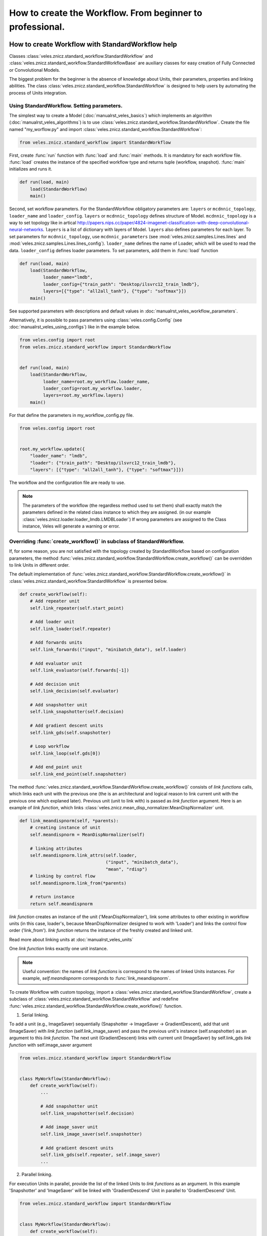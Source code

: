 ==========================================================
How to create the Workflow. From beginner to professional.
==========================================================

How to create Workflow with StandardWorkflow help
:::::::::::::::::::::::::::::::::::::::::::::::::

Classes :class:`veles.znicz.standard_workflow.StandardWorkflow` and
:class:`veles.znicz.standard_workflow.StandardWorkflowBase` are auxiliary
classes for easy creation of Fully Connected or Convolutional Models.

The biggest problem for the beginner is the absence of knowledge about Units,
their parameters, properties and linking abilities. The class :class:`veles.znicz.standard_workflow.StandardWorkflow`
is designed to help users by automating the process of Units integration.


Using StandardWorkflow. Setting parameters.
-------------------------------------------

The simplest way to create a Model (:doc:`manualrst_veles_basics`) which
implements an algorithm (:doc:`manualrst_veles_algorithms`) is to use
:class:`veles.znicz.standard_workflow.StandardWorkflow`. Create the file
named "my_worflow.py" and import :class:`veles.znicz.standard_workflow.StandardWorkflow`:

.. code-block:: python

   from veles.znicz.standard_workflow import StandardWorkflow

First, create :func:`run` function with :func:`load` and
:func:`main` methods. It is mandatory for each workflow file. :func:`load`
creates the instance of the specified workflow type and returns tuple
(workflow, snapshot). :func:`main` initializes and runs it.

.. code-block:: python

   def run(load, main)
       load(StandardWorkflow)
       main()

Second, set workflow parameters.
For the StandardWorkflow obligatory parameters are: ``layers`` or ``mcdnnic_topology``,
``loader_name`` and ``loader_config``. ``layers`` or ``mcdnnic_topology``
defines structure of Model. ``mcdnnic_topology`` is a way to set topology like
in artical http://papers.nips.cc/paper/4824-imagenet-classification-with-deep-convolutional-neural-networks.
``layers`` is a list of dictionary with layers of Model. ``layers`` also
defines parameters for each layer. To set parameters for ``mcdnnic_topology``,
use ``mcdnnic_parameters`` (see :mod:`veles.znicz.samples.Lines.lines` and :mod:`veles.znicz.samples.Lines.lines_config`).
``loader_name`` defines the name of Loader, which will be used to read the data.
``loader_config`` defines loader parameters. To set parameters, add them
in :func:`load` function

.. code-block:: python

   def run(load, main)
       load(StandardWorkflow,
            loader_name="lmdb",
            loader_config={"train_path": "Desktop/ilsvrc12_train_lmdb"},
            layers=[{"type": "all2all_tanh"}, {"type": "softmax"}])
       main()

See supported parameters with descriptions and default
values in :doc:`manualrst_veles_workflow_parameters`.

Alternatively, it is possible to pass parameters using :class:`veles.config.Config` (see
:doc:`manualrst_veles_using_configs`) like in the example below.

.. code-block:: python

  from veles.config import root
  from veles.znicz.standard_workflow import StandardWorkflow


  def run(load, main)
      load(StandardWorkflow,
           loader_name=root.my_workflow.loader_name,
           loader_config=root.my_workflow.loader,
           layers=root.my_workflow.layers)
      main()


For that define the parameters in my_workflow_config.py file.

.. code-block:: python

  from veles.config import root


  root.my_workflow.update({
      "loader_name": "lmdb",
      "loader": {"train_path": "Desktop/ilsvrc12_train_lmdb"},
      "layers": [{"type": "all2all_tanh"}, {"type": "softmax"}]})


The workflow and the configuration file are ready to use.

.. note:: The parameters of the workflow (the regardless method used to set them)
   shall exactly match the parameters defined in the related class instance to which they
   are assigned. (in our example :class:`veles.znicz.loader.loader_lmdb.LMDBLoader`)
   If wrong parameters are assigned to the Class instance, Veles will generate a
   warning or error.


Overriding :func:`create_workflow()` in subclass of StandardWorkflow.
---------------------------------------------------------------------

If, for some reason, you are not satisfied with the topology created by StandardWorkflow
based on configuration parameters, the method
:func:`veles.znicz.standard_workflow.StandardWorkflow.create_workflow()`
can be overridden to link Units in different order.

The default implementation of
:func:`veles.znicz.standard_workflow.StandardWorkflow.create_workflow()` in
:class:`veles.znicz.standard_workflow.StandardWorkflow` is presented below.

.. code-block:: python

  def create_workflow(self):
      # Add repeater unit
      self.link_repeater(self.start_point)

      # Add loader unit
      self.link_loader(self.repeater)

      # Add forwards units
      self.link_forwards(("input", "minibatch_data"), self.loader)

      # Add evaluator unit
      self.link_evaluator(self.forwards[-1])

      # Add decision unit
      self.link_decision(self.evaluator)

      # Add snapshotter unit
      self.link_snapshotter(self.decision)

      # Add gradient descent units
      self.link_gds(self.snapshotter)

      # Loop workflow
      self.link_loop(self.gds[0])

      # Add end_point unit
      self.link_end_point(self.snapshotter)

.. image:: _static/standard_workflow_create_workflow.png

The method :func:`veles.znicz.standard_workflow.StandardWorkflow.create_workflow()`
consists of `link functions` calls, which
links each unit with the previous one (the is an architectural and logical reason
to link current unit with the previous one which explaned later). Previous unit
(unit to link with) is passed as `link function` argument.
Here is an example of `link function`, which links
:class:`veles.znicz.mean_disp_normalizer.MeanDispNormalizer` unit.

.. code-block:: python

  def link_meandispnorm(self, *parents):
      # creating instance of unit
      self.meandispnorm = MeanDispNormalizer(self)

      # linking attributes
      self.meandispnorm.link_attrs(self.loader,
                                   ("input", "minibatch_data"),
                                   "mean", "rdisp")
      # linking by control flow
      self.meandispnorm.link_from(*parents)

      # return instance
      return self.meandispnorm

.. image:: _static/standard_workflow_meandispnorm.png

`link function` creates an instance of the unit ('MeanDispNormalizer'), link some
attributes to other existing in workflow units (in this case, loader's, because
MeanDispNormalizer designed to work with 'Loader') and links the control flow order ('link_from').
`link function` returns the instance of the freshly created and linked unit.

Read more about linking units at :doc:`manualrst_veles_units`

One `link function` links exactly one unit instance.

.. note:: Useful convention: the names of `link functions` is
   correspond to the names of linked Units instances. For example,
   `self.meandispnorm` corresponds to :func:`link_meandispnorm`.

To create Workflow with custom topology, import a
:class:`veles.znicz.standard_workflow.StandardWorkflow`, create a subclass of
:class:`veles.znicz.standard_workflow.StandardWorkflow` and redefine
:func:`veles.znicz.standard_workflow.StandardWorkflow.create_workflow()` function.

1. Serial linking.

To add a unit (e.g., ImageSaver) sequentially (Snapshotter -> ImageSaver ->
GradientDescent), add that unit (ImageSaver) with
`link function` (self.link_image_saver) and pass the previous unit's instance
(self.snapshotter) as an argument to this  `link function`. The next unit
(GradientDescent) links with current unit (ImageSaver) by self.link_gds `link function`
with self.image_saver argument

.. code-block:: python

  from veles.znicz.standard_workflow import StandardWorkflow


  class MyWorkflow(StandardWorkflow):
      def create_workflow(self):
          ...

          # Add snapshotter unit
          self.link_snapshotter(self.decision)

          # Add image_saver unit
          self.link_image_saver(self.snapshotter)

          # Add gradient descent units
          self.link_gds(self.repeater, self.image_saver)
          ...

.. image:: _static/standard_workflow_consecutive_linking.png

2. Parallel linking.

For execution Units in parallel, provide
the list of the linked Units to `link functions` as an argument. In this example
'Snapshotter' and 'ImageSaver' will be linked with 'GradientDescend' Unit in
parallel to 'GradientDescend' Unit.

.. code-block:: python

  from veles.znicz.standard_workflow import StandardWorkflow


  class MyWorkflow(StandardWorkflow):
      def create_workflow(self):
          ...

          # Add decision unit
          self.link_decision(self.evaluator)

          # Add snapshotter and image_saver unit
          end_units = [self.link_snapshotter(self.decision),
                       self.link_image_saver(self.decision)]

          # Add gradient descent units
          self.link_gds(*end_units)
          ...

.. image:: _static/standard_workflow_parallel_linking.png

3. Loop linking.

The loops linking allows to execute the algorithm many times achieving sequential
data processing or iterative model training. Usually this achieved by using
'Repeater' unit. In the example below execution flow returns back to 'Repeater' unit
by applying ``link_loop`` function at the end of execution. The method ``link_loop``
programmed to find 'Repeater' unit in the workflow.

.. code-block:: python

  from veles.znicz.standard_workflow import StandardWorkflow


  class MyWorkflow(StandardWorkflow):
      def create_workflow(self):
          self.link_repeater(self.start_point)
          self.link_loader(self.repeater)
          self.link_datasaver(self.loader)
          self.link_loop(self.datasaver)

.. image:: _static/standard_workflow_loop_linking.png

See list of all existing `link functions` with descriptions at :class:`veles.znicz.standard_workflow.StandardWorkflow`.

Rules for linking Units in StandardWorkflow
-------------------------------------------

1. Do not link units with Snapshotter (:func:`veles.znicz.standard_workflow.StandardWorkflow.link_snapshotter`)
in parallel, except for plotting Units.

.. code-block:: python

   def create_workflow(self):
       ...
       # GOOD CODE
       parallel_units = [link(self.decision)
                         for link in (self.link_snapshotter,
                                      self.link_error_plotter,
                                      self.link_weights_plotter)]
       self.link_gds(*parallel_units)
       ...

.. image:: _static/rules_snapshotter_linking1.png

.. code-block:: python

   def create_workflow(self):
       ...
       # WRONG CODE!!!
       parallel_units = [link(self.decision)
                         for link in (self.snapshotter,
                                      self.link_image_saver,
                                      self.link_ipython)]
       self.link_gds(*parallel_units)
       ...


.. image:: _static/rules_snapshotter_linking2.png

.. code-block:: python

   def create_workflow(self):
       ...
       # GOOD CODE
       parallel_units = [link(self.snapshotter)
                         for link in (self.link_image_saver,
                                      self.link_ipython)]
       self.link_gds(*parallel_units)
       ...

.. image:: _static/rules_snapshotter_linking3.png

2. If Units are linked in parallel, EndPoint (:func:`veles.znicz.standard_workflow.StandardWorkflow.link_end_point`)
could be linked from list of this Units to speed up the process of execition.

.. code-block:: python

   def create_workflow(self):
       ...
       end_units = [link(self.decision)
                     for link in (self.link_snapshotter,
                                  self.link_error_plotter,
                                  self.link_weights_plotter)]
       self.link_gds(*end_units)
       self.link_end_point(*end_units)
       ...

.. image:: _static/rules_end_point_linking.png

3. To link Forwards units (:func:`veles.znicz.standard_workflow.StandardWorkflowBase.link_forwards`),
link Loader first (:func:`veles.znicz.standard_workflow.StandardWorkflowBase.link_loader`).

.. code-block:: python

   def create_workflow(self):
       ...

       self.link_loader()

       ...

       self.link_forwards()
       ...

4. To link EndPoint (:func:`veles.znicz.standard_workflow.StandardWorkflow.link_end_point`)
unit, link Decision unit (:func:`veles.znicz.standard_workflow.StandardWorkflow.link_decision`) first.

.. code-block:: python

   def create_workflow(self):
       ...

       self.link_decision()

       ...

       self.link_end_point()
       ...

5. To link GradientDescent units (:func:`veles.znicz.standard_workflow.StandardWorkflow.link_gds`),
link Forwards (:func:`veles.znicz.standard_workflow.StandardWorkflowBase.link_forwards`),
Evaluator (:func:`veles.znicz.standard_workflow.StandardWorkflow.link_evaluator`),
and Decision (:func:`veles.znicz.standard_workflow.StandardWorkflow.link_decision`) units first.

.. code-block:: python

   def create_workflow(self):
       ...

       self.link_decision()
       self.link_evaluator()
       self.link_forwards()

       ...

       self.link_gds()
       ...

6. To link Avatar unit (:func:`veles.znicz.standard_workflow.StandardWorkflow.link_avatar`),
link Loader first. If you link Avatar Unit, link Loader from Start Point, not from Repeater.

.. code-block:: python

   def create_workflow(self):
       ...

       self.link_loader(self.start_point)

       ...

       self.link_avatar()
       ...

7. To link Evaluator unit (:func:`veles.znicz.standard_workflow.StandardWorkflow.link_evaluator`),
link Forwards (:func:`veles.znicz.standard_workflow.StandardWorkflowBase.link_forwards`)
and Loader (:func:`veles.znicz.standard_workflow.StandardWorkflowBase.link_loader`) first.

.. code-block:: python

   def create_workflow(self):
       ...

       self.link_loader()
       self.link_forwards()

       ...

       self.link_evaluator()
       ...

8. To link Decision unit (:func:`veles.znicz.standard_workflow.StandardWorkflow.link_decision`),
link Evaluator (:func:`veles.znicz.standard_workflow.StandardWorkflow.link_evaluator`),
Loader (:func:`veles.znicz.standard_workflow.StandardWorkflowBase.link_loader`) and
Repeater (:func:`veles.znicz.standard_workflow.StandardWorkflowBase.link_repeater`) units first.

.. code-block:: python

   def create_workflow(self):
       ...

       self.link_loader()
       self.link_repeater()
       self.link_evaluator()

       ...

       self.link_decision()
       ...

9. To link Snapshotter unit (:func:`veles.znicz.standard_workflow.StandardWorkflow.link_snapshotter`), link
Decision (:func:`veles.znicz.standard_workflow.StandardWorkflow.link_decision`) first.

.. code-block:: python

   def create_workflow(self):
       ...

       self.link_decision()

       ...

       self.link_snapshotter()
       ...

10. To link ImageSaver unit (:func:`veles.znicz.standard_workflow.StandardWorkflow.link_image_saver`),
link Forwards (:func:`veles.znicz.standard_workflow.StandardWorkflowBase.link_forwards`),
Loader (:func:`veles.znicz.standard_workflow.StandardWorkflowBase.link_loader`),
Snapshotter (:func:`veles.znicz.standard_workflow.StandardWorkflow.link_snapshotter`) and
Decision (:func:`veles.znicz.standard_workflow.StandardWorkflow.link_decision`) units.

.. code-block:: python

   def create_workflow(self):
       ...

       self.link_loader()
       self.link_forwards()
       self.link_decision()
       self.link_snapshotter()

       ...

       self.link_image_saver()
       ...

11. To link LRAdjuster unit (:func:`veles.znicz.standard_workflow.StandardWorkflow.link_lr_adjuster`),
link GradientDescent units (:func:`veles.znicz.standard_workflow.StandardWorkflow.link_gds`) first

.. code-block:: python

   def create_workflow(self):
       ...

       self.link_gds()

       ...

       self.link_lr_adjuster()
       ...

12. To link MeanDispNormalizer (:func:`veles.znicz.standard_workflow.StandardWorkflow.link_meandispnorm`),
link Loader unit (:func:`veles.znicz.standard_workflow.StandardWorkflowBase.link_loader`) first.

.. code-block:: python

   def create_workflow(self):
       ...

       self.link_loader()

       ...

       self.link_meandispnorm()
       ...

13. To link Shell unit (:func:`veles.znicz.standard_workflow.StandardWorkflow.link_ipython`),
link Decision unit (:func:`veles.znicz.standard_workflow.StandardWorkflow.link_decision`) first.

.. code-block:: python

   def create_workflow(self):
       ...

       self.link_decision()

       ...

       self.link_ipython()
       ...

14. To link ForwardWorkflowExtractor (:func:`veles.znicz.standard_workflow.StandardWorkflow.link_result_unit`),
link Decision unit (:func:`veles.znicz.standard_workflow.StandardWorkflow.link_decision`) first.

.. code-block:: python

   def create_workflow(self):
       ...

       self.link_decision()

       ...

       self.link_result_unit()
       ...

15. To link DataSaver unit (:func:`veles.znicz.standard_workflow.StandardWorkflow.link_data_saver`),
link Loader (:func:`veles.znicz.standard_workflow.StandardWorkflowBase.link_loader`) unit first.

.. code-block:: python

   def create_workflow(self):
       ...

       self.link_loader()

       ...

       self.link_data_saver()
       ...

16. To link Errors or Matrix Plotting units (:func:`veles.znicz.standard_workflow.StandardWorkflow.link_error_plotter`, :func:`veles.znicz.standard_workflow.StandardWorkflow.link_conf_matrix_plotter`, :func:`veles.znicz.standard_workflow.StandardWorkflow.link_err_y_plotter`, :func:`veles.znicz.standard_workflow.StandardWorkflow.link_mse_plotter`, :func:`veles.znicz.standard_workflow.StandardWorkflow.link_min_max_plotter`, :func:`veles.znicz.standard_workflow.StandardWorkflow.link_multi_hist_plotter`), link Decision (:func:`veles.znicz.standard_workflow.StandardWorkflow.link_decision`) unit first.

.. code-block:: python

   def create_workflow(self):
       ...

       self.link_decision()

       ...

       self.link_error_plotter()
       self.link_conf_matrix_plotter()
       self.link_err_y_plotter()
       self.link_mse_plotter()
       self.link_min_max_plotter()
       self.link_multi_hist_plotter()
       ...

17. To link ImmediatePlotter unit (:func:`veles.znicz.standard_workflow.StandardWorkflow.link_immediate_plotter`)
or WeightsPlotter units (:func:`veles.znicz.standard_workflow.StandardWorkflow.link_weights_plotter`),
link Forwards (:func:`veles.znicz.standard_workflow.StandardWorkflowBase.link_forwards`),
Loader (:func:`veles.znicz.standard_workflow.StandardWorkflowBase.link_loader`) and
Decision (:func:`veles.znicz.standard_workflow.StandardWorkflow.link_decision`) units first.

.. code-block:: python

   def create_workflow(self):
       ...

       self.link_decision()
       self.link_forwards()
       self.link_loader()

       ...

       self.link_immediate_plotter()
       self.link_weights_plotter()
       ...

18. To link SimilarWeightsPlotter unit (:func:`veles.znicz.standard_workflow.StandardWorkflow.link_similar_weights_plotter`),
link WeightsPlotter (:func:`veles.znicz.standard_workflow.StandardWorkflow.link_weights_plotter`),
Loader (:func:`veles.znicz.standard_workflow.StandardWorkflowBase.link_loader`),
Decision (:func:`veles.znicz.standard_workflow.StandardWorkflow.link_decision`)
and Forwards (:func:`veles.znicz.standard_workflow.StandardWorkflowBase.link_forwards`) units first.

.. code-block:: python

   def create_workflow(self):
       ...

       self.link_decision()
       self.link_forwards()
       self.link_loader()
       self.link_weights_plotter()

       ...

       self.link_similar_weights_plotter()
       ...

19. To link ImagePlotter (:func:`veles.znicz.standard_workflow.StandardWorkflow.link_image_plotter`),
link Decision (:func:`veles.znicz.standard_workflow.StandardWorkflow.link_decision`)
and Forwards (:func:`veles.znicz.standard_workflow.StandardWorkflowBase.link_forwards`) units first.

.. code-block:: python

   def create_workflow(self):
       ...

       self.link_decision()
       self.link_forwards()

       ...

       self.link_image_plotter()
       ...

20. To link TablePlotter (:func:`veles.znicz.standard_workflow.StandardWorkflow.link_table_plotter`),
link Forwards (:func:`veles.znicz.standard_workflow.StandardWorkflowBase.link_forwards`),
Decision (:func:`veles.znicz.standard_workflow.StandardWorkflow.link_decision`)
and GradientDescent units (:func:`veles.znicz.standard_workflow.StandardWorkflow.link_gds`) units first.

.. code-block:: python

   def create_workflow(self):
       ...

       self.link_decision()
       self.link_forwards()
       self.link_gds()

       ...

       self.link_table_plotter()
       ...



Redefining and creating `link_functions`
----------------------------------------

Also, you can redefine any `link function` or can create custom
`link functions` for existing or custom units. For example, if your data is
in exotic format, you can add custom Loader and link it in
:func:`veles.znicz.standard_workflow.StandardWorkflow.create_workflow`

.. code-block:: python

  from veles.znicz.loader import Loader
  from veles.znicz.standard_workflow import StandardWorkflow


  class MyLoader(Loader):
      ...


  class MyWorkflow(StandardWorkflow):
      def create_workflow(self):
          # Add repeater unit
          self.link_repeater(self.start_point)

          # Add loader unit
          self.link_loader(self.repeater)
          ...

      def link_loader(self, *parents):
          self.loader = MyLoader(self)
          self.loader.link_from(*parents)


How to create Abstract Workflow
:::::::::::::::::::::::::::::::


Class :class:`veles.znicz.nn_units.NNWorkflow` is a base class to create any
abstract Workflow (Model).

For creating a unique Model (like Recurrent Neural Network or any other not
trivial linked Workflow), use
:class:`veles.znicz.nn_units.NNWorkflow` class. The rules are the same:
create instances of units, link the control flow using :meth:`veles.units.Unit.link_from`
and link their attributes using :meth:`veles.units.Unit.link_attr`. It is possible to link anything
to anything and transmit any data from any unit to any other unit. Example:

.. code-block:: python

  class MyLoader(Loader):
      ...

  class MyNewUnit(Unit):
      ...

  class MyNewSuperUnit(Unit):
      ...

  class MyAbstractWorkflow(nn_units.NNWorkflow):
      def __init__(self, workflow, layers, **kwargs):
          super(MyAbstractWorkflow, self).__init__(workflow, **kwargs)

          self.repeater.link_from(self.start_point)

          self.loader = MyLoader(self, minibatch_size=60)
          self.loader.link_from(self.repeater)

          self.my_new_unit = MyNewUnit(self, my_parameter="parameter")
          self.my_new_unit.link_from(self.repeater)
          self.my_new_unit.link_attrs(
              self.loader,
              ("labels", "minibatch_labels"),
              ("batch_size", "minibatch_size"))

          self.my_new_super_unit = MyNewSuperUnit(
              self, my_super_parameter=(42, 24))
          self.my_new_super_unit.link_from(self.loader)
          self.my_new_super_unit.link_from(self.my_new_unit)
          self.my_new_super_unit.link_attrs(
              self.repeater, ("my_super_attribute", "repeater_attribute"))
          self.my_new_super_unit.link_attrs(
              self.my_new_unit,
              ("my_super_attribute", "my_attribute"),
              "my_other_attributes")

          self.repeater.link_from(self.my_new_super_unit)
          self.end_point.link_from(self.my_new_super_unit)
          ...

This code will construct the following Workflow:

.. image:: _static/abstract_workflow.png

Take a closer look at this example. Instances of Repeater, StartPoint and
EndPoint is created by default in :class:`veles.znicz.nn_units.NNWorkflow`.
First, link repeater with the start point.

.. code-block:: python

  self.repeater.link_from(self.start_point)

Next, create an instance of MyLoader and link it with Repeater.

.. code-block:: python

  self.loader = MyLoader(self, minibatch_size=60)
  self.loader.link_from(self.repeater)

.. image:: _static/abstract_workflow1.png

Next, create an instance of MyNewUnit and links it with Repeater and
associates Loader's and MyNewUnit's attributes.

.. code-block:: python

  self.my_new_unit = MyNewUnit(self, my_parameter="parameter")
  self.my_new_unit.link_from(self.repeater)
  self.my_new_unit.link_attrs(
      self.loader,
      ("labels", "minibatch_labels"),
      ("batch_size", "minibatch_size"))

.. image:: _static/abstract_workflow2.png

Finally, create MyNewSuperUnit, link it with Loader and with MyNewUnit,
propagates attributes from Repeater and MyNewUnit and links MyNewSuperUnit
with Repeater.

.. code-block:: python

  self.my_new_super_unit = MyNewSuperUnit(
      self, my_super_parameter=(42, 24))
  self.my_new_super_unit.link_from(self.loader)
  self.my_new_super_unit.link_from(self.my_new_unit)
  self.my_new_super_unit.link_attrs(
      self.repeater, ("my_super_attribute", "repeater_attribute"))
  self.my_new_super_unit.link_attrs(
      self.my_new_unit,
      ("my_super_attribute", "my_attribute"),
      "my_other_attributes")

  self.repeater.link_from(self.my_new_super_unit)


.. image:: _static/abstract_workflow3.png

More about linking units: :doc:`manualrst_veles_units`


How to stop, pause or skip the execution of the unit
::::::::::::::::::::::::::::::::::::::::::::::::::::

.. code-block:: python

   self.unit2.link_from(self.unit1)
   self.unit3.link_from(self.unit2)

.. image:: _static/units_run.png

Every unit has 2 attributes: ``gate_skip`` and ``gate_block``. The unit doesn't
run and pass control flow to the next unit If ``gate_skip`` is True.

.. code-block:: python

   self.unit2.link_from(self.unit1)
   self.unit3.link_from(self.unit2)
   self.unit2.gate_skip = True

.. image:: _static/units_run_with_gate_skip.png

The unit doesn't run and doesn't pass control flow to the next unit if
``gate_block`` is True.

.. code-block:: python

   self.unit2.link_from(self.unit1)
   self.unit3.link_from(self.unit2)
   self.unit2.gate_block = True

.. image:: _static/units_run_with_gate_block.png

Example:

.. code-block:: python

   self.snapshotter.gate_skip = ~self.decision.epoch_ended

While 'self.decision.epoch_ended' is not True, 'self.snapshotter.gate_skip' is True,
so Snapshotter will not executes while 'self.decision.epoch_ended' is False.

.. code-block:: python

   self.end_point.gate_block = ~self.loader.train_ended

'End_point' finishes execution of the workflow when 'self.loader.train_ended' is True.